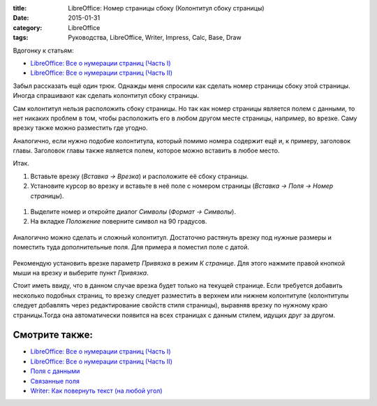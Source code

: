:title: LibreOffice: Номер страницы сбоку (Колонтитул сбоку страницы)
:date: 2015-01-31
:category: LibreOffice
:tags: Руководства, LibreOffice, Writer, Impress, Calc, Base, Draw

Вдогонку к статьям:

-  `LibreOffice: Все о нумерации страниц (Часть
   I) <http://librerussia.blogspot.ru/2015/01/libreoffice-page-numbers.html>`__
-  `LibreOffice: Все о нумерации страниц (Часть
   II) <http://librerussia.blogspot.ru/2015/01/libreoffice-page-numbers-2.html>`__

Забыл рассказать ещё один трюк. Однажды меня спросили как сделать номер
страницы сбоку этой страницы. Иногда спрашивают как сделать колонтитул
сбоку страницы.

Сам колонтитул нельзя расположить сбоку страницы. Но так как номер
страницы является полем с данными, то нет никаких проблем в том, чтобы
расположить его в любом другом месте страницы, например, во врезке. Саму
врезку также можно разместить где угодно.

Аналогично, если нужно подобие колонтитула, который помимо номера
содержит ещё и, к примеру, заголовок главы. Заголовок главы также
является полем, которое можно вставить в любое место.

Итак.

#. Вставьте врезку (*Вставка → Врезка*) и расположите её сбоку страницы.
#. Установите курсор во врезку и вставьте в неё поле с номером страницы
   (*Вставка → Поля → Номер страницы*).


.. figure:: img/lo_2015-01-31_lo-nomer-v-kolontitule/lo_2015-01-31_lo-nomer-v-kolontitule-001.png
       :width: 400 px
       :align: center
       :alt:

#. Выделите номер и откройте диалог *Символы* (*Формат → Символы*).
#. На вкладке *Положение* поверните символ на 90 градусов.

.. figure:: img/lo_2015-01-31_lo-nomer-v-kolontitule/lo_2015-01-31_lo-nomer-v-kolontitule-002.png
       :width: 400 px
       :align: center
       :alt:

Аналогично можно сделать и сложный колонтитул. Достаточно растянуть
врезку под нужные размеры и поместить туда дополнительные поля. Для
примера я поместил поле с датой.

.. figure:: img/lo_2015-01-31_lo-nomer-v-kolontitule/lo_2015-01-31_lo-nomer-v-kolontitule-003.png
       :width: 400 px
       :align: center
       :alt:

Рекомендую установить врезке параметр *Привязка* в режим *К странице*.
Для этого нажмите правой кнопкой мыши на врезку и выберите пункт
*Привязка*.

Стоит иметь ввиду, что в данном случае врезка будет только на текущей
странице. Если требуется добавить несколько подобных страниц, то врезку
следует разместить в верхнем или нижнем колонтитуле (колонтитулы следует
добавлять через редактирование свойств стиля страницы), выравняв врезку
по нужному краю страницы.Тогда она автоматически появится на всех
страницах с данным стилем, идущих друг за другом.

Смотрите также:
===============

-  `LibreOffice: Все о нумерации страниц (Часть
   I) <http://librerussia.blogspot.ru/2015/01/libreoffice-page-numbers.html>`__
-  `LibreOffice: Все о нумерации страниц (Часть
   II) <http://librerussia.blogspot.ru/2015/01/libreoffice-page-numbers-2.html>`__
-  `Поля с
   данными <http://librerussia.blogspot.ru/2014/10/libreoffice_2.html>`__
-  `Связанные
   поля <http://librerussia.blogspot.ru/2014/12/libreoffice-writer-base.html>`__
-  `Writer: Как повернуть текст (на любой
   угол) <http://librerussia.blogspot.ru/2015/01/writer-povorot.html>`__
